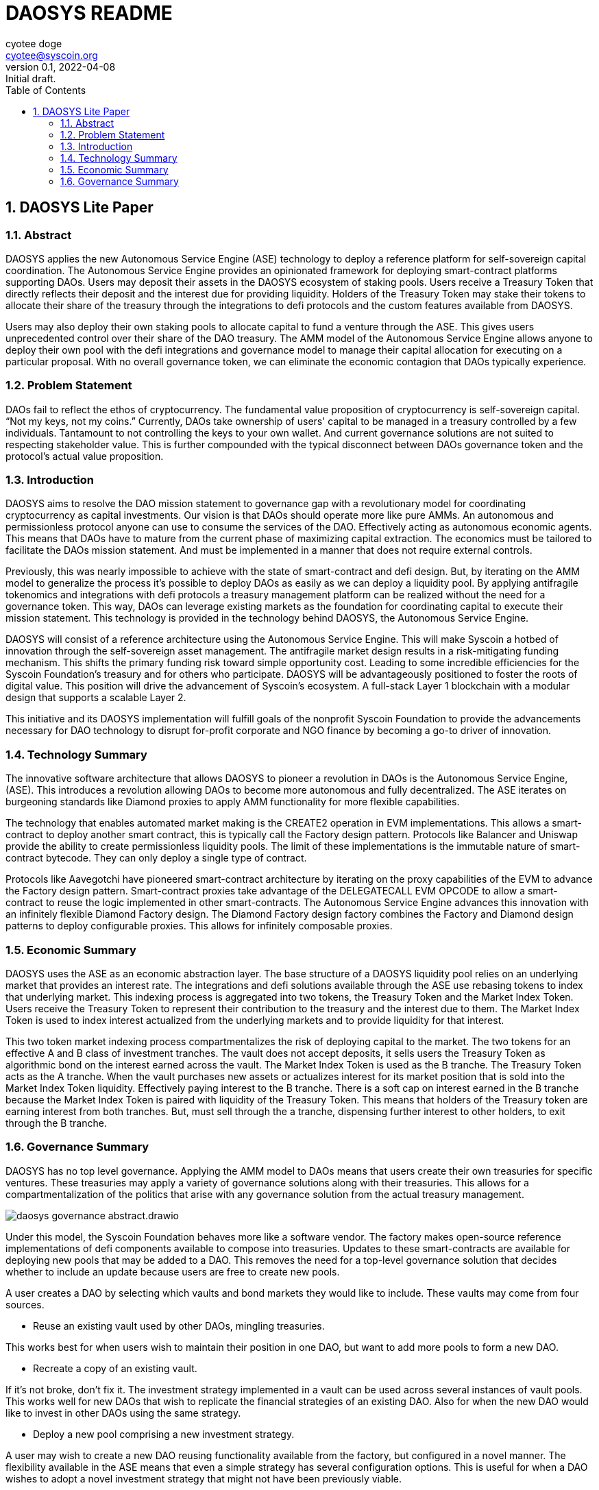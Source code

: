 = DAOSYS README
:author: cyotee doge
:email: cyotee@syscoin.org
:revdate: 2022-04-08
:revnumber: 0.1
:revremark: Initial draft.
:toc:
:toclevels: 6
:sectnums:
:data-uri:
:stem:

:imagesdir: ./
:compositing:

:leveloffset: +1

= DAOSYS Lite Paper
ifndef::compositing[]
:author: cyotee doge
:email: cyotee@syscoin.org
:revdate: 2022-03-25
:revnumber: 0.1
:revremark: Initial draft.
:toc:
:toclevels: 6
:sectnums:
:data-uri:
:stem:

:imagesdir: ../../
:compositing:
endif::[]

== Abstract

DAOSYS applies the new Autonomous Service Engine (ASE) technology to deploy a reference platform for self-sovereign capital coordination.
The Autonomous Service Engine provides an opinionated framework for deploying smart-contract platforms supporting DAOs.
Users may deposit their assets in the DAOSYS ecosystem of staking pools.
Users receive a Treasury Token that directly reflects their deposit and the interest due for providing liquidity.
Holders of the Treasury Token may stake their tokens to allocate their share of the treasury through the integrations to defi protocols and the custom features available from DAOSYS.

Users may also deploy their own staking pools to allocate capital to fund a venture through the ASE.
This gives users unprecedented control over their share of the DAO treasury.
The AMM model of the Autonomous Service Engine allows anyone to deploy their own pool with the defi integrations and governance model to manage their capital allocation for executing on a particular proposal.
With no overall governance token, we can eliminate the economic contagion that DAOs typically experience.

== Problem Statement

DAOs fail to reflect the ethos of cryptocurrency.
The fundamental value proposition of cryptocurrency is self-sovereign capital.
“Not my keys, not my coins.”
Currently, DAOs take ownership of users' capital to be managed in a treasury controlled by a few individuals.
Tantamount to not controlling the keys to your own wallet.
And current governance solutions are not suited to respecting stakeholder value.
This is further compounded with the typical disconnect between DAOs governance token and the protocol's actual value proposition.

== Introduction

DAOSYS aims to resolve the DAO mission statement to governance gap with a revolutionary model for coordinating cryptocurrency as capital investments.
Our vision is that DAOs should operate more like pure AMMs.
An autonomous and permissionless protocol anyone can use to consume the services of the DAO.
Effectively acting as autonomous economic agents.
This means that DAOs have to mature from the current phase of maximizing capital extraction.
The economics must be tailored to facilitate the DAOs mission statement.
And must be implemented in a manner that does not require external controls.

Previously, this was nearly impossible to achieve with the state of smart-contract and defi design.
But, by iterating on the AMM model to generalize the process it's possible to deploy DAOs as easily as we can deploy a liquidity pool.
By applying antifragile tokenomics and integrations with defi protocols a treasury management platform can be realized without the need for a governance token.
This way, DAOs can leverage existing markets as the foundation for coordinating capital to execute their mission statement.
This technology is provided in the technology behind DAOSYS, the Autonomous Service Engine.

DAOSYS will consist of a reference architecture using the Autonomous Service Engine.
This will make Syscoin a hotbed of innovation through the self-sovereign asset management.
The antifragile market design results in a risk-mitigating funding mechanism.
This shifts the primary funding risk toward simple opportunity cost.
Leading to some incredible efficiencies for the Syscoin Foundation's treasury and for others who participate.
DAOSYS will be advantageously positioned to foster the roots of digital value.
This position will drive the advancement of Syscoin's ecosystem.
A full-stack Layer 1 blockchain with a modular design that supports a scalable Layer 2.

This initiative and its DAOSYS implementation will fulfill goals of the nonprofit Syscoin Foundation to provide the advancements necessary for DAO technology to disrupt for-profit corporate and NGO finance by becoming a go-to driver of innovation.

== Technology Summary

The innovative software architecture that allows DAOSYS to pioneer a revolution in DAOs is the Autonomous Service Engine, (ASE).
This introduces a revolution allowing DAOs to become more autonomous and fully decentralized.
The ASE iterates on burgeoning standards like Diamond proxies to apply AMM functionality for more flexible capabilities.

The technology that enables automated market making is the CREATE2 operation in EVM implementations.
This allows a smart-contract to deploy another smart contract, this is typically call the Factory design pattern.
Protocols like Balancer and Uniswap provide the ability to create permissionless liquidity pools.
The limit of these implementations is the immutable nature of smart-contract bytecode.
They can only deploy a single type of contract.

Protocols like Aavegotchi have pioneered smart-contract architecture by iterating on the proxy capabilities of the EVM to advance the Factory design pattern.
Smart-contract proxies take advantage of the DELEGATECALL EVM OPCODE to allow a smart-contract to reuse the logic implemented in other smart-contracts.
The Autonomous Service Engine advances this innovation with an infinitely flexible Diamond Factory design.
The Diamond Factory design factory combines the Factory and Diamond design patterns to deploy configurable proxies.
This allows for infinitely composable proxies.

== Economic Summary

DAOSYS uses the ASE as an economic abstraction layer.
The base structure of a DAOSYS liquidity pool relies on an underlying market that provides an interest rate.
The integrations and defi solutions available through the ASE use rebasing tokens to index that underlying market.
This indexing process is aggregated into two tokens, the Treasury Token and the Market Index Token.
Users receive the Treasury Token to represent their contribution to the treasury and the interest due to them.
The Market Index Token is used to index interest actualized from the underlying markets and to provide liquidity for that interest.

This two token market indexing process compartmentalizes the risk of deploying capital to the market.
The two tokens for an effective A and B class of investment tranches.
The vault does not accept deposits, it sells users the Treasury Token as algorithmic bond on the interest earned across the vault.
The Market Index Token is used as the B tranche.
The Treasury Token acts as the A tranche.
When the vault purchases new assets or actualizes interest for its market position that is sold into the Market Index Token liquidity.
Effectively paying interest to the B tranche.
There is a soft cap on interest earned in the B tranche because the Market Index Token is paired with liquidity of the Treasury Token.
This means that holders of the Treasury token are earning interest from both tranches.
But, must sell through the a tranche, dispensing further interest to other holders, to exit through the B tranche.

== Governance Summary

DAOSYS has no top level governance.
Applying the AMM model to DAOs means that users create their own treasuries for specific ventures.
These treasuries may apply a variety of governance solutions along with their treasuries.
This allows for a compartmentalization of the politics that arise with any governance solution from the actual treasury management.

image::images/governance/daosys-governance-abstract.drawio.svg[align=center]

Under this model, the Syscoin Foundation behaves more like a software vendor.
The factory makes open-source reference implementations of defi components available to compose into treasuries.
Updates to these smart-contracts are available for deploying new pools that may be added to a DAO.
This removes the need for a top-level governance solution that decides whether to include an update because users are free to create new pools.

A user creates a DAO by selecting which vaults and bond markets they would like to include.
These vaults may come from four sources.

* Reuse an existing vault used by other DAOs, mingling treasuries.

This works best for when users wish to maintain their position in one DAO, but want to add more pools to form a new DAO.

* Recreate a copy of an existing vault.

If it's not broke, don't fix it.
The investment strategy implemented in a vault can be used across several instances of vault pools.
This works well for new DAOs that wish to replicate the financial strategies of an existing DAO.
Also for when the new DAO would like to invest in other DAOs using the same strategy.

* Deploy a new pool comprising a new investment strategy.

A user may wish to create a new DAO reusing functionality available from the factory, but configured in a novel manner.
The flexibility available in the ASE means that even a simple strategy has several configuration options.
This is useful for when a DAO wishes to adopt a novel investment strategy that might not have been previously viable.

* Deploy a new pool with custom code.

The Syscoin Foundation makes internal decisions regarding what smart-contracts are available through the factory similar to open source software development.
Because this only concerns the software available from the foundation, this does not need to be open to public governance.
When the community at large wishes to release custom code outside the foundation, a user may use the factory to deploy their own factory offering their custom code.
This new factory inherits the offerings of the parent factory and may add their own modules.

These pools form the foundation of the DAO.
Autonomous and permissionless liquidity pools that act as the agreed upon foundation for DAO treasury management.
From there users may launch further liquidity pools that may accept the DAOs Treasury Token for deposit.
These form the Roundtables for managing ventures within the DAO.
The Roundtables compartmentalize management teams, Councilors, of the various ventures being executed under a DAO's mission statement.
A Roundtable typically does not have it's own governance token, instead using a Council Token used to resolve disputes by executing buyout options.

From the Roundtables, any Councilor may use their contribution to the Roundtable to launch a bond offering for a Quest.
Quests define the bounty award and terms for completing a task.
The Councilor that issues the quest puts their share of the treasury in escrow to fund the Quest.
The interest being earned from that underlying position is then split to fund the bounty, compound into that position, and to sell on the bond market.
This ensures that Questors know the payment for work they deliver is secured.
And protects the Councilor from failure to deliver.

:leveloffset!:
